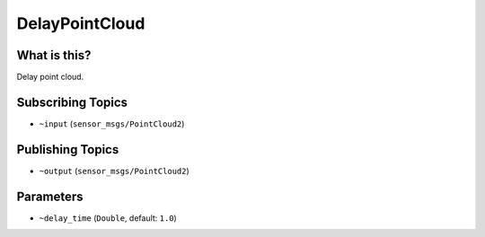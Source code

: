 DelayPointCloud
==============


.. image:: images/delay_point_cloud.png


What is this?
-------------

Delay point cloud.

Subscribing Topics
------------------

- ``~input`` (``sensor_msgs/PointCloud2``)

Publishing Topics
-----------------

- ``~output`` (``sensor_msgs/PointCloud2``)

Parameters
----------

- ``~delay_time`` (``Double``, default: ``1.0``)
